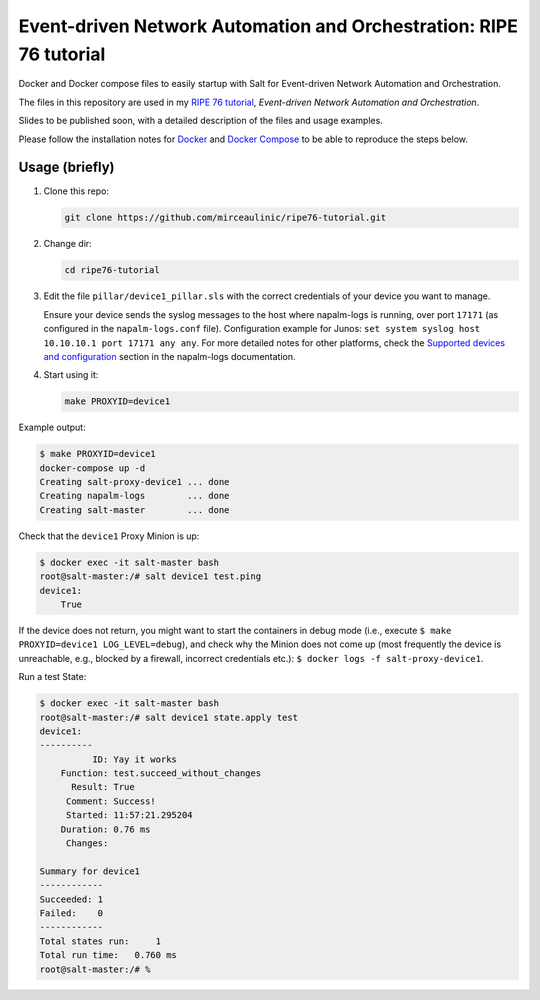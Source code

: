 Event-driven Network Automation and Orchestration: RIPE 76 tutorial
===================================================================

Docker and Docker compose files to easily startup with Salt for Event-driven
Network Automation and Orchestration.

The files in this repository are used in my `RIPE 76 
tutorial <https://ripe76.ripe.net/programme/meeting-plan/tutorials/>`_, 
*Event-driven Network Automation and Orchestration*.

Slides to be published soon, with a detailed description of the files and 
usage examples.

Please follow the installation notes for `Docker 
<https://docs.docker.com/install/>`_ and `Docker Compose 
<https://docs.docker.com/compose/install/>`_ to be able to reproduce the steps 
below.

Usage (briefly)
---------------

1. Clone this repo:

   .. code-block:: bash

     git clone https://github.com/mirceaulinic/ripe76-tutorial.git

2. Change dir:

   .. code-block:: bash

     cd ripe76-tutorial

3. Edit the file ``pillar/device1_pillar.sls`` with the correct credentials of
   your device you want to manage.

   Ensure your device sends the syslog messages to the host where napalm-logs 
   is running, over port ``17171`` (as configured in the ``napalm-logs.conf`` 
   file).
   Configuration example for Junos: ``set system syslog host 10.10.10.1 port 
   17171 any any``. For more detailed notes for other platforms, check the 
   `Supported devices and configuration 
   <https://napalm-logs.com/en/latest/device_config/index.html>`_ section in 
   the napalm-logs documentation.

4. Start using it:

   .. code-block:: bash

     make PROXYID=device1

Example output:

.. code-block:: bash

  $ make PROXYID=device1
  docker-compose up -d
  Creating salt-proxy-device1 ... done
  Creating napalm-logs        ... done
  Creating salt-master        ... done

Check that the ``device1`` Proxy Minion is up:

.. code-block:: bash

  $ docker exec -it salt-master bash
  root@salt-master:/# salt device1 test.ping
  device1:
      True

If the device does not return, you might want to start the containers in debug
mode (i.e., execute ``$ make PROXYID=device1 LOG_LEVEL=debug``), and check why
the Minion does not come up (most frequently the device is unreachable, e.g.,
blocked by a firewall, incorrect credentials etc.): ``$ docker logs -f salt-proxy-device1``.

Run a test State:

.. code-block:: bash

  $ docker exec -it salt-master bash
  root@salt-master:/# salt device1 state.apply test
  device1:
  ----------
            ID: Yay it works
      Function: test.succeed_without_changes
        Result: True
       Comment: Success!
       Started: 11:57:21.295204
      Duration: 0.76 ms
       Changes:

  Summary for device1
  ------------
  Succeeded: 1
  Failed:    0
  ------------
  Total states run:     1
  Total run time:   0.760 ms
  root@salt-master:/# %

